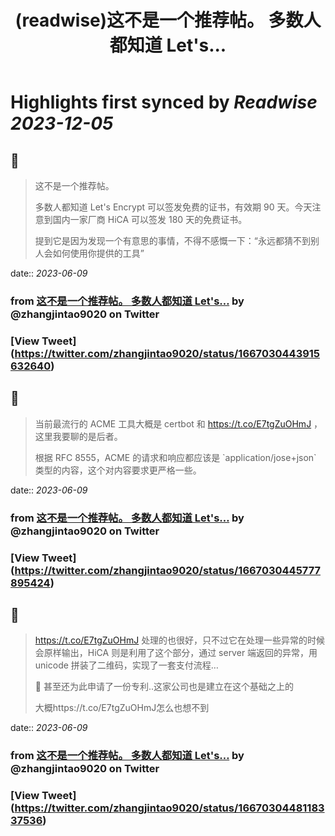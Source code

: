 :PROPERTIES:
:title: (readwise)这不是一个推荐帖。 多数人都知道 Let's...
:END:

:PROPERTIES:
:author: [[zhangjintao9020 on Twitter]]
:full-title: "这不是一个推荐帖。 多数人都知道 Let's..."
:category: [[tweets]]
:url: https://twitter.com/zhangjintao9020/status/1667030443915632640
:image-url: https://pbs.twimg.com/profile_images/1514978580102807557/BNMcK0Ud.jpg
:END:

* Highlights first synced by [[Readwise]] [[2023-12-05]]
** 📌
#+BEGIN_QUOTE
这不是一个推荐帖。

多数人都知道 Let's Encrypt 可以签发免费的证书，有效期 90 天。今天注意到国内一家厂商 HiCA 可以签发 180 天的免费证书。

提到它是因为发现一个有意思的事情，不得不感慨一下：“永远都猜不到别人会如何使用你提供的工具” 
#+END_QUOTE
    date:: [[2023-06-09]]
*** from _这不是一个推荐帖。 多数人都知道 Let's..._ by @zhangjintao9020 on Twitter
*** [View Tweet](https://twitter.com/zhangjintao9020/status/1667030443915632640)
** 📌
#+BEGIN_QUOTE
当前最流行的 ACME 工具大概是 certbot 和 https://t.co/E7tgZuOHmJ ，这里我要聊的是后者。

根据 RFC 8555，ACME 的请求和响应都应该是 `application/jose+json` 类型的内容，这个对内容要求更严格一些。 
#+END_QUOTE
    date:: [[2023-06-09]]
*** from _这不是一个推荐帖。 多数人都知道 Let's..._ by @zhangjintao9020 on Twitter
*** [View Tweet](https://twitter.com/zhangjintao9020/status/1667030445777895424)
** 📌
#+BEGIN_QUOTE
https://t.co/E7tgZuOHmJ 处理的也很好，只不过它在处理一些异常的时候会原样输出，HiCA 则是利用了这个部分，通过 server 端返回的异常，用 unicode 拼装了二维码，实现了一套支付流程...

🤣 甚至还为此申请了一份专利..这家公司也是建立在这个基础之上的

大概https://t.co/E7tgZuOHmJ怎么也想不到 
#+END_QUOTE
    date:: [[2023-06-09]]
*** from _这不是一个推荐帖。 多数人都知道 Let's..._ by @zhangjintao9020 on Twitter
*** [View Tweet](https://twitter.com/zhangjintao9020/status/1667030448118337536)